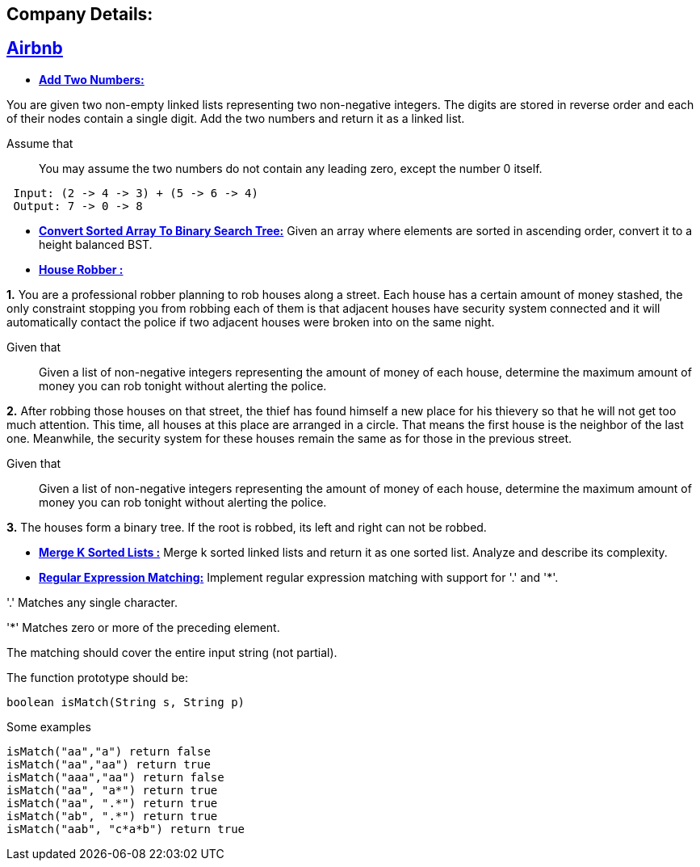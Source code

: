 ## Company Details:



== https://github.com/sunilsoni/interviews/tree/master/src/main/java/com/interview/company/airbnb/[Airbnb]
 
* https://github.com/sunilsoni/interviews/blob/master/src/main/java/com/interview/company/airbnb/AddTwoNumbers.java[*Add Two Numbers:*] 

You are given two non-empty linked lists representing two non-negative integers. The digits are stored in reverse order and each of their nodes contain a single digit. Add the two numbers and return it as a linked list.

Assume that:: You may assume the two numbers do not contain any leading zero, except the number 0 itself.

[source,java]
-----------------
 Input: (2 -> 4 -> 3) + (5 -> 6 -> 4)
 Output: 7 -> 0 -> 8
-----------------   

 
* https://github.com/sunilsoni/interviews/blob/master/src/main/java/com/interview/company/airbnb/ConvertSortedArrayToBinarySearchTree.java[*Convert Sorted Array To Binary Search Tree:*] 
Given an array where elements are sorted in ascending order, convert it to a height balanced BST.


* https://github.com/sunilsoni/interviews/blob/master/src/main/java/com/interview/company/airbnb/HouseRobber.java[*House Robber :*]

*1.* You are a professional robber planning to rob houses along a street. Each house has a certain amount of money stashed, the only constraint stopping you from robbing each of them is that adjacent houses have security system connected and it will automatically contact the police if two adjacent houses were broken into on the same night.

Given that:: Given a list of non-negative integers representing the amount of money of each house, determine the maximum amount of money you can rob tonight without alerting the police.
 
*2.* After robbing those houses on that street, the thief has found himself a new place for his thievery so that he will not get too much attention. This time, all houses at this place are arranged in a circle. That means the first house is the neighbor of the last one. Meanwhile, the security system for these houses remain the same as for those in the previous street.

Given that:: Given a list of non-negative integers representing the amount of money of each house, determine the maximum amount of money you can rob tonight without alerting the police.

*3.* The houses form a binary tree. If the root is robbed, its left and right can not be robbed.

* https://github.com/sunilsoni/interviews/blob/master/src/main/java/com/interview/company/airbnb/MergeKSortedLists.java[*Merge K Sorted Lists :*]
  Merge k sorted linked lists and return it as one sorted list. Analyze and describe its complexity.

* https://github.com/sunilsoni/interviews/blob/master/src/main/java/com/interview/company/airbnb/RegularExpressionMatching.java[*Regular Expression Matching:*] Implement regular expression matching with support for '.' and '*'.

'.' Matches any single character.

'*' Matches zero or more of the preceding element.

The matching should cover the entire input string (not partial).

The function prototype should be:
[source,java]
-----------------
boolean isMatch(String s, String p)
-----------------

Some examples::

[source,java]
-----------------
isMatch("aa","a") return false
isMatch("aa","aa") return true
isMatch("aaa","aa") return false
isMatch("aa", "a*") return true
isMatch("aa", ".*") return true
isMatch("ab", ".*") return true
isMatch("aab", "c*a*b") return true
-----------------


